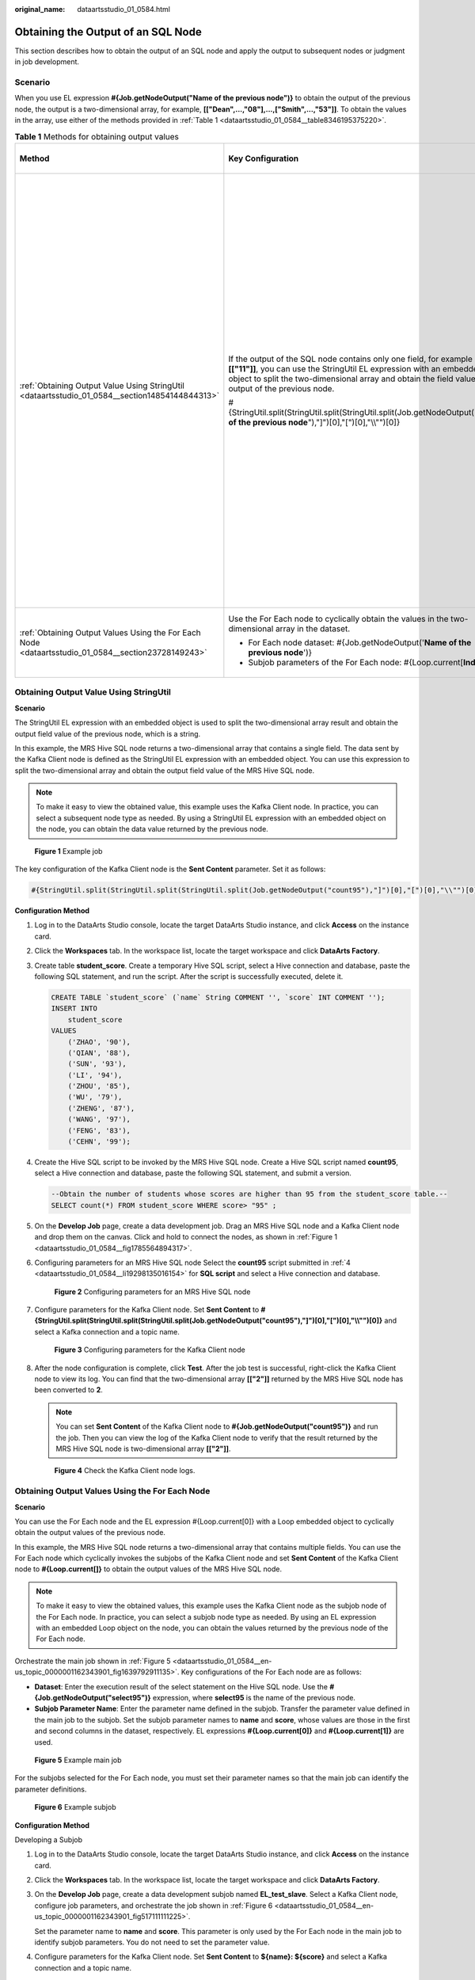 :original_name: dataartsstudio_01_0584.html

.. _dataartsstudio_01_0584:

Obtaining the Output of an SQL Node
===================================

This section describes how to obtain the output of an SQL node and apply the output to subsequent nodes or judgment in job development.

Scenario
--------

When you use EL expression **#{Job.getNodeOutput("Name of the previous node")}** to obtain the output of the previous node, the output is a two-dimensional array, for example, **[["Dean",...,"08"],...,["Smith",...,"53"]]**. To obtain the values in the array, use either of the methods provided in :ref:`Table 1 <dataartsstudio_01_0584__table8346195375220>`.

.. _dataartsstudio_01_0584__table8346195375220:

.. table:: **Table 1** Methods for obtaining output values

   +-----------------------------------------------------------------------------------------------------+-----------------------------------------------------------------------------------------------------------------------------------------------------------------------------------------------------------------------------------------------------+-------------------------------------------------------------------------------------------------------------------------------------------------------------------------------------------------------------------------------------------------------------------+
   | Method                                                                                              | Key Configuration                                                                                                                                                                                                                                   | Application Scenario Requirements                                                                                                                                                                                                                                 |
   +=====================================================================================================+=====================================================================================================================================================================================================================================================+===================================================================================================================================================================================================================================================================+
   | :ref:`Obtaining Output Value Using StringUtil <dataartsstudio_01_0584__section14854144844313>`      | If the output of the SQL node contains only one field, for example **[["11"]]**, you can use the StringUtil EL expression with an embedded object to split the two-dimensional array and obtain the field value in the output of the previous node. | This method is easy to use but has the following requirements on application scenarios:                                                                                                                                                                           |
   |                                                                                                     |                                                                                                                                                                                                                                                     |                                                                                                                                                                                                                                                                   |
   |                                                                                                     | #{StringUtil.split(StringUtil.split(StringUtil.split(Job.getNodeOutput("**Name of the previous node**"),"]")[0],"[")[0],"\\\\"")[0]}                                                                                                                | -  The output of the previous SQL node contains only one field, for example, **[["11"]]**.                                                                                                                                                                        |
   |                                                                                                     |                                                                                                                                                                                                                                                     | -  The output value is a string. The application scenario must support the string data type. For example, if the IF condition needs to be used to judge the size of the output value, the string type is not supported. In this case, this method cannot be used. |
   +-----------------------------------------------------------------------------------------------------+-----------------------------------------------------------------------------------------------------------------------------------------------------------------------------------------------------------------------------------------------------+-------------------------------------------------------------------------------------------------------------------------------------------------------------------------------------------------------------------------------------------------------------------+
   | :ref:`Obtaining Output Values Using the For Each Node <dataartsstudio_01_0584__section23728149243>` | Use the For Each node to cyclically obtain the values in the two-dimensional array in the dataset.                                                                                                                                                  | This method is applicable to more scenarios, though jobs need to be split into main jobs and subjobs.                                                                                                                                                             |
   |                                                                                                     |                                                                                                                                                                                                                                                     |                                                                                                                                                                                                                                                                   |
   |                                                                                                     | -  For Each node dataset: #{Job.getNodeOutput('**Name of the previous node**')}                                                                                                                                                                     |                                                                                                                                                                                                                                                                   |
   |                                                                                                     | -  Subjob parameters of the For Each node: #{Loop.current[**Index**]}                                                                                                                                                                               |                                                                                                                                                                                                                                                                   |
   +-----------------------------------------------------------------------------------------------------+-----------------------------------------------------------------------------------------------------------------------------------------------------------------------------------------------------------------------------------------------------+-------------------------------------------------------------------------------------------------------------------------------------------------------------------------------------------------------------------------------------------------------------------+

.. _dataartsstudio_01_0584__section14854144844313:

Obtaining Output Value Using StringUtil
---------------------------------------

**Scenario**

The StringUtil EL expression with an embedded object is used to split the two-dimensional array result and obtain the output field value of the previous node, which is a string.

In this example, the MRS Hive SQL node returns a two-dimensional array that contains a single field. The data sent by the Kafka Client node is defined as the StringUtil EL expression with an embedded object. You can use this expression to split the two-dimensional array and obtain the output field value of the MRS Hive SQL node.

.. note::

   To make it easy to view the obtained value, this example uses the Kafka Client node. In practice, you can select a subsequent node type as needed. By using a StringUtil EL expression with an embedded object on the node, you can obtain the data value returned by the previous node.

.. _dataartsstudio_01_0584__fig1785564894317:

.. figure:: /_static/images/en-us_image_0000002270791728.png
   :alt: **Figure 1** Example job

   **Figure 1** Example job

The key configuration of the Kafka Client node is the **Sent Content** parameter. Set it as follows:

.. code-block::

   #{StringUtil.split(StringUtil.split(StringUtil.split(Job.getNodeOutput("count95"),"]")[0],"[")[0],"\\"")[0]}

**Configuration Method**

#. Log in to the DataArts Studio console, locate the target DataArts Studio instance, and click **Access** on the instance card.

#. Click the **Workspaces** tab. In the workspace list, locate the target workspace and click **DataArts Factory**.

#. Create table **student_score**. Create a temporary Hive SQL script, select a Hive connection and database, paste the following SQL statement, and run the script. After the script is successfully executed, delete it.

   .. code-block::

      CREATE TABLE `student_score` (`name` String COMMENT '', `score` INT COMMENT '');
      INSERT INTO
          student_score
      VALUES
          ('ZHAO', '90'),
          ('QIAN', '88'),
          ('SUN', '93'),
          ('LI', '94'),
          ('ZHOU', '85'),
          ('WU', '79'),
          ('ZHENG', '87'),
          ('WANG', '97'),
          ('FENG', '83'),
          ('CEHN', '99');

#. .. _dataartsstudio_01_0584__li19298135016154:

   Create the Hive SQL script to be invoked by the MRS Hive SQL node. Create a Hive SQL script named **count95**, select a Hive connection and database, paste the following SQL statement, and submit a version.

   .. code-block::

      --Obtain the number of students whose scores are higher than 95 from the student_score table.--
      SELECT count(*) FROM student_score WHERE score> "95" ;

#. On the **Develop Job** page, create a data development job. Drag an MRS Hive SQL node and a Kafka Client node and drop them on the canvas. Click and hold |image1| to connect the nodes, as shown in :ref:`Figure 1 <dataartsstudio_01_0584__fig1785564894317>`.

#. Configuring parameters for an MRS Hive SQL node Select the **count95** script submitted in :ref:`4 <dataartsstudio_01_0584__li19298135016154>` for **SQL script** and select a Hive connection and database.


   .. figure:: /_static/images/en-us_image_0000002270791732.png
      :alt: **Figure 2** Configuring parameters for an MRS Hive SQL node

      **Figure 2** Configuring parameters for an MRS Hive SQL node

#. Configure parameters for the Kafka Client node. Set **Sent Content** to **#{StringUtil.split(StringUtil.split(StringUtil.split(Job.getNodeOutput("count95"),"]")[0],"[")[0],"\\\\"")[0]}** and select a Kafka connection and a topic name.


   .. figure:: /_static/images/en-us_image_0000002270848606.png
      :alt: **Figure 3** Configuring parameters for the Kafka Client node

      **Figure 3** Configuring parameters for the Kafka Client node

#. After the node configuration is complete, click **Test**. After the job test is successful, right-click the Kafka Client node to view its log. You can find that the two-dimensional array **[["2"]]** returned by the MRS Hive SQL node has been converted to **2**.

   .. note::

      You can set **Sent Content** of the Kafka Client node to **#{Job.getNodeOutput("count95")}** and run the job. Then you can view the log of the Kafka Client node to verify that the result returned by the MRS Hive SQL node is two-dimensional array **[["2"]]**.


   .. figure:: /_static/images/en-us_image_0000002305408477.png
      :alt: **Figure 4** Check the Kafka Client node logs.

      **Figure 4** Check the Kafka Client node logs.

.. _dataartsstudio_01_0584__section23728149243:

Obtaining Output Values Using the For Each Node
-----------------------------------------------

**Scenario**

You can use the For Each node and the EL expression #{Loop.current[0]} with a Loop embedded object to cyclically obtain the output values of the previous node.

In this example, the MRS Hive SQL node returns a two-dimensional array that contains multiple fields. You can use the For Each node which cyclically invokes the subjobs of the Kafka Client node and set **Sent Content** of the Kafka Client node to **#{Loop.current[]}** to obtain the output values of the MRS Hive SQL node.

.. note::

   To make it easy to view the obtained values, this example uses the Kafka Client node as the subjob node of the For Each node. In practice, you can select a subjob node type as needed. By using an EL expression with an embedded Loop object on the node, you can obtain the values returned by the previous node of the For Each node.

Orchestrate the main job shown in :ref:`Figure 5 <dataartsstudio_01_0584__en-us_topic_0000001162343901_fig1639792911135>`. Key configurations of the For Each node are as follows:

-  **Dataset**: Enter the execution result of the select statement on the Hive SQL node. Use the **#{Job.getNodeOutput("select95")}** expression, where **select95** is the name of the previous node.
-  **Subjob Parameter Name**: Enter the parameter name defined in the subjob. Transfer the parameter value defined in the main job to the subjob. Set the subjob parameter names to **name** and **score**, whose values are those in the first and second columns in the dataset, respectively. EL expressions **#{Loop.current[0]}** and **#{Loop.current[1]}** are used.

.. _dataartsstudio_01_0584__en-us_topic_0000001162343901_fig1639792911135:

.. figure:: /_static/images/en-us_image_0000002270791740.png
   :alt: **Figure 5** Example main job

   **Figure 5** Example main job

For the subjobs selected for the For Each node, you must set their parameter names so that the main job can identify the parameter definitions.

.. _dataartsstudio_01_0584__en-us_topic_0000001162343901_fig517111111225:

.. figure:: /_static/images/en-us_image_0000002305441541.png
   :alt: **Figure 6** Example subjob

   **Figure 6** Example subjob

**Configuration Method**

Developing a Subjob

#. Log in to the DataArts Studio console, locate the target DataArts Studio instance, and click **Access** on the instance card.

#. Click the **Workspaces** tab. In the workspace list, locate the target workspace and click **DataArts Factory**.

#. On the **Develop Job** page, create a data development subjob named **EL_test_slave**. Select a Kafka Client node, configure job parameters, and orchestrate the job shown in :ref:`Figure 6 <dataartsstudio_01_0584__en-us_topic_0000001162343901_fig517111111225>`.

   Set the parameter name to **name** and **score**. This parameter is only used by the For Each node in the main job to identify subjob parameters. You do not need to set the parameter value.

#. Configure parameters for the Kafka Client node. Set **Sent Content** to **${name}: ${score}** and select a Kafka connection and a topic name.

   .. note::

      Do not use the **#{Job.getParam("job_param_name")}** EL expression because this expression can only obtain the values of the parameters configured in the current job, but cannot obtain the parameter values transferred from the parent job or the global variables configured in the workspace. The expression only works for the current job.

      To obtain the parameter values passed from the parent job and the global variables configured for the workspace, you are advised to use the **${job_param_name}** expression.


   .. figure:: /_static/images/en-us_image_0000002305441533.png
      :alt: **Figure 7** Configuring parameters for the Kafka Client node

      **Figure 7** Configuring parameters for the Kafka Client node

#. Submit the subjob after the configuration is complete.

Developing a Main Job

#. Go to the **Develop Script** page.

#. Create table **student_score**. Create a temporary Hive SQL script, select a Hive connection and database, paste the following SQL statement, and run the script. After the script is successfully executed, delete it.

   .. code-block::

      CREATE TABLE `student_score` (`name` String COMMENT '', `score` INT COMMENT '');
      INSERT INTO
          student_score
      VALUES
          ('ZHAO', '90'),
          ('QIAN', '88'),
          ('SUN', '93'),
          ('LI', '94'),
          ('ZHOU', '85'),
          ('WU', '79'),
          ('ZHENG', '87'),
          ('WANG', '97'),
          ('FENG', '83'),
          ('CEHN', '99');

#. .. _dataartsstudio_01_0584__li16477457163015:

   Create the Hive SQL script to be invoked by the MRS Hive SQL node. Create a Hive SQL script named **select95**, select a Hive connection and database, paste the following SQL statement, and submit a version.

   .. code-block::

      --Display the names and scores of students whose scores are higher than 95 in the student_score table.--
      SELECT * FROM student_score WHERE score> "95" ;

#. On the **Develop Job** page, create a data development job named **EL_test_master**. Drag a HIVE SQL node and a For Each node and drop them on the canvas. Click and hold |image2| to connect the nodes, as shown in :ref:`Figure 5 <dataartsstudio_01_0584__en-us_topic_0000001162343901_fig1639792911135>`.

#. Configure parameters for the MRS Hive SQL node. Select the **select95** script submitted in :ref:`3 <dataartsstudio_01_0584__li16477457163015>` for **SQL script** and select a Hive connection and database.


   .. figure:: /_static/images/en-us_image_0000002305441537.png
      :alt: **Figure 8** Configuring parameters for an MRS Hive SQL node

      **Figure 8** Configuring parameters for an MRS Hive SQL node

#. Configure properties for the For Each node.

   -  **Subjob in a Loop**: Select **EL_test_slave**, the subjob that has been developed.
   -  **Dataset**: Enter the execution result of the select statement on the Hive SQL node. Use the **#{Job.getNodeOutput("select95")}** expression, where **select95** is the name of the previous node.
   -  **Subjob Parameter Name**: Enter the parameter name defined in the subjob. Transfer the parameter value defined in the main job to the subjob. Set the subjob parameter names to **name** and **score**, whose values are those in the first and second columns in the dataset, respectively. EL expressions **#{Loop.current[0]}** and **#{Loop.current[1]}** are used.


   .. figure:: /_static/images/en-us_image_0000002270791744.png
      :alt: **Figure 9** Configuring properties for the For Each node

      **Figure 9** Configuring properties for the For Each node

#. Save the job.

Testing the Main Job

#. Click **Test** above the main job **EL_test_master** canvas to test the job. After the main job is executed, the subjob **EL_test_slave** is cyclically invoked through the For Each node and executed.

#. In the navigation pane on the left, choose **Monitor Instance** to view the job execution result.

#. After the job is executed, view the cyclic execution result of the subjob **EL_test_slave** on the **Monitor Instance** page.


   .. figure:: /_static/images/en-us_image_0000002270848590.png
      :alt: **Figure 10** Execution result of the subjob

      **Figure 10** Execution result of the subjob

#. View the log of the cyclic execution of subjob **EL_test_slave**. The log shows that the output values of the previous node of the For Each node was obtained through the For Each node and the EL expression with a Loop embedded object.


   .. figure:: /_static/images/en-us_image_0000002270791724.png
      :alt: **Figure 11** Viewing the log

      **Figure 11** Viewing the log

.. |image1| image:: /_static/images/en-us_image_0000002305408481.png
.. |image2| image:: /_static/images/en-us_image_0000002305441529.png
